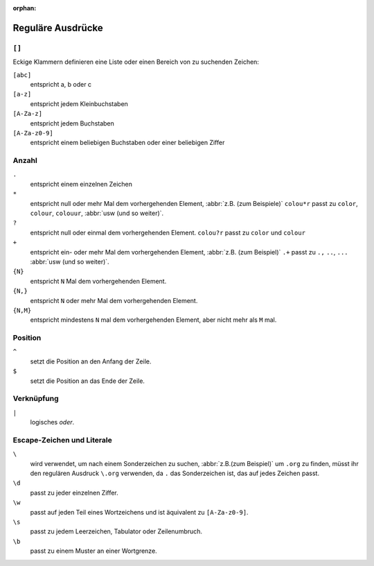 :orphan:

Reguläre Ausdrücke
==================

.. seealso::
   * `www.regular-expressions.info <https://www.regular-expressions.info/>`_
   * `AutoRegex <https://www.autoregex.xyz>`_

``[]``
------

Eckige Klammern definieren eine Liste oder einen Bereich von zu suchenden
Zeichen:

``[abc]``
    entspricht a, b oder c

``[a-z]``
    entspricht jedem Kleinbuchstaben
``[A-Za-z]``
    entspricht jedem Buchstaben
``[A-Za-z0-9]``
    entspricht einem beliebigen Buchstaben oder einer beliebigen Ziffer

Anzahl
------

``.``
    entspricht einem einzelnen Zeichen
``*``
    entspricht null oder mehr Mal dem vorhergehenden Element, :abbr:`z.B. (zum
    Beispiele)` ``colou*r``
    passt zu ``color``, ``colour``, ``colouur``, :abbr:`usw (und so weiter)`.
``?``
    entspricht null oder einmal dem vorhergehenden Element. ``colou?r`` passt
    zu ``color`` und ``colour``
``+``
    entspricht ein- oder mehr Mal dem vorhergehenden Element, :abbr:`z.B. (zum
    Beispiel)` ``.+`` passt
    zu ``.,`` ``..``, ``...`` :abbr:`usw (und so weiter)`.
``{N}``
    entspricht ``N`` Mal dem vorhergehenden Element.
``{N,}``
    entspricht ``N`` oder mehr Mal dem vorhergehenden Element.
``{N,M}``
    entspricht mindestens ``N`` mal dem vorhergehenden Element, aber nicht mehr
    als ``M`` mal.

Position
--------

``^``
    setzt die Position an den Anfang der Zeile.
``$``
    setzt die Position an das Ende der Zeile.

Verknüpfung
-----------

``|``
    logisches *oder*.

Escape-Zeichen und Literale
---------------------------

``\``
    wird verwendet, um nach einem Sonderzeichen zu suchen,
    :abbr:`z.B.(zum Beispiel)` um ``.org`` zu finden, müsst ihr den regulären
    Ausdruck ``\.org`` verwenden, da ``.`` das Sonderzeichen ist, das auf jedes
    Zeichen passt.
``\d``
    passt zu jeder einzelnen Ziffer.
``\w``
    passt auf jeden Teil eines Wortzeichens und ist äquivalent zu
    ``[A-Za-z0-9]``.

``\s``
    passt zu jedem Leerzeichen, Tabulator oder Zeilenumbruch.
``\b``
    passt zu einem Muster an einer Wortgrenze.
